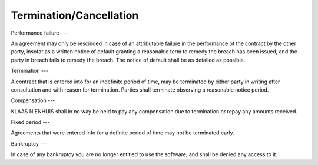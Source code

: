 Termination/Cancellation
========================

Performance failure
---

An agreement may only be rescinded in case of an attributable failure in the performance of the contract by the other party, insofar as a written notice of default granting a reasonable term to remedy the breach has been issued, and the party in breach fails to remedy the breach. The notice of default shall be as detailed as possible.

Termination
---

A contract that is entered into for an indefinite period of time, may be terminated by either party in writing after consultation and with reason for termination. Parties shall terminate observing a reasonable notice period.

Compensation
---

KLAAS NIENHUIS shall in no way be held to pay any compensation due to termination or repay any amounts received.

Fixed period
---

Agreements that were entered info for a definite period of time may not be terminated early.

Bankruptcy
---

In case of any bankruptcy you are no longer entitled to use the software, and shall be denied any access to it.